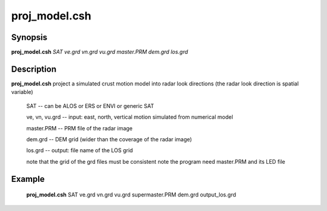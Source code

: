 .. index:: ! proj_model.csh 

**************
proj_model.csh
**************

Synopsis
--------
**proj_model.csh** *SAT ve.grd vn.grd vu.grd master.PRM dem.grd los.grd* 

Description
-----------
**proj_model.csh** project a simulated crust motion model into radar look directions (the radar look direction is spatial variable) 

  SAT             --  can be ALOS or ERS or ENVI or generic SAT

  ve, vn, vu.grd  --  input: east, north, vertical motion simulated from numerical model 

  master.PRM      --  PRM file of the radar image

  dem.grd         --  DEM grid (wider than the coverage of the radar image)

  los.grd         --  output: file name of the LOS grid 

  note that the grid of the grd files must be consistent
  note the program need master.PRM and its LED file


Example
-------
  **proj_model.csh** SAT ve.grd vn.grd vu.grd supermaster.PRM dem.grd output_los.grd  
